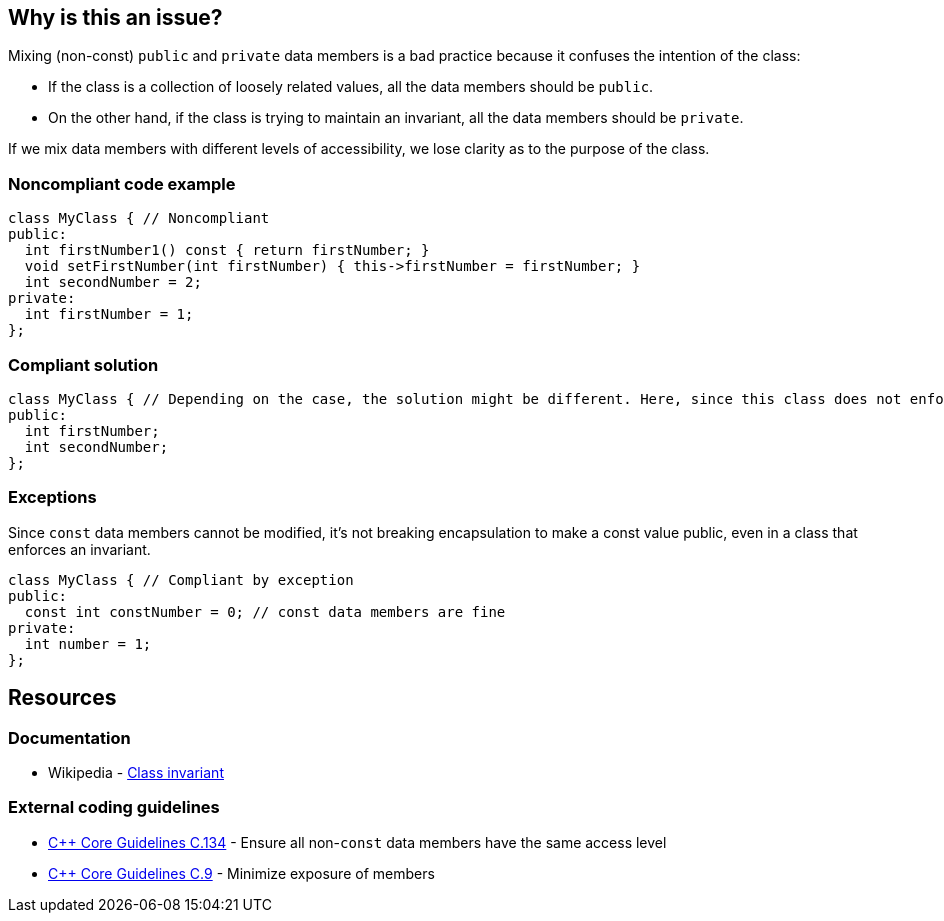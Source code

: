 == Why is this an issue?

Mixing (non-const) ``++public++`` and ``++private++`` data members is a bad practice because it confuses the intention of the class:

* If the class is a collection of loosely related values, all the data members should be ``++public++``.
* On the other hand, if the class is trying to maintain an invariant, all the data members should be ``++private++``.

If we mix data members with different levels of accessibility, we lose clarity as to the purpose of the class.


=== Noncompliant code example

[source,cpp]
----
class MyClass { // Noncompliant
public:
  int firstNumber1() const { return firstNumber; }
  void setFirstNumber(int firstNumber) { this->firstNumber = firstNumber; }
  int secondNumber = 2;
private:
  int firstNumber = 1;
};
----


=== Compliant solution

[source,cpp]
----
class MyClass { // Depending on the case, the solution might be different. Here, since this class does not enforce any invariant, we make all the data members public
public:
  int firstNumber;
  int secondNumber;
};
----


=== Exceptions

Since ``++const++`` data members cannot be modified, it's not breaking encapsulation to make a const value public, even in a class that enforces an invariant.

[source,cpp]
----
class MyClass { // Compliant by exception
public:
  const int constNumber = 0; // const data members are fine
private:
  int number = 1;
};
----


== Resources

=== Documentation

* Wikipedia - https://en.wikipedia.org/wiki/Class_invariant[Class invariant]

=== External coding guidelines

* https://github.com/isocpp/CppCoreGuidelines/blob/e49158a/CppCoreGuidelines.md#c134-ensure-all-non-const-data-members-have-the-same-access-level[{cpp} Core Guidelines C.134] - Ensure all non-`const` data members have the same access level
* https://github.com/isocpp/CppCoreGuidelines/blob/e49158a/CppCoreGuidelines.md#c9-minimize-exposure-of-members[{cpp} Core Guidelines C.9] - Minimize exposure of members


ifdef::env-github,rspecator-view[]

'''
== Implementation Specification
(visible only on this page)

=== Message

"Don't mix public and private data members."


=== Highlighting

Primary: the name of the class.

Secondaries: one public and one private data member.


'''
== Comments And Links
(visible only on this page)

=== on 9 Sep 2019, 20:24:12 Ann Campbell wrote:
\[~loic.joly] and [~abbas.sabra] first, this rule title does not conform to our "X should [not] Y" standard.


Second, is this rule about having in the same class members that are both non-``++const++`` and ``++public++`` along with members that are ``++private++`` with whatever ``++const++``-ness? Because it is not clear to me from the title and description.


In fact, after multiple readings and some cogitation I think this is about having modifiable, ``++public++`` members in a class with ... _anything_ else in it? Because if I can modify the public members directly then what's the point of having methods? They certainly won't be able to notice/act on changes to the public members.


And finally, I suggest the 2ndary locations highlight every public non-``++const++`` member, not just one of them.

=== on 10 Sep 2019, 09:52:18 Loïc Joly wrote:
\[~ann.campbell.2] I would say non-const public data members are fine is we mix them with const public data members and public member functions, but nothing else. Protected/private functions would not harm, but would probably not be very useful. So I'm not sure about detecting them. It's hard to find a title that is not too long... I even considered using the simpler (and less accurate) title "a class should not contain both public and private data members", and talk about the public const case  as an exception. What do you think?



Some people argue for no functions in "bag-of-data" classes. But it's not commonly accepted, since there is some value in providing some functions anyways, understanding that they will not provide encapsulation, but may still be useful:

* Constructors to enforce initialization of all members
* Utility functions, for instance to output the class on a stream, to send it to a database...
Some of those features might be provided by free functions, but sometimes a member function makes it easier to use...



=== on 10 Sep 2019, 13:51:16 Ann Campbell wrote:
____
"a class should not contain both public and private data members", and talk about the public const case as an exception. What do you think?

____
I think this is a reasonable option altho it should be pluralized: Classes should not... Another title option is: Non-const data members should either all be public or all be private

endif::env-github,rspecator-view[]
